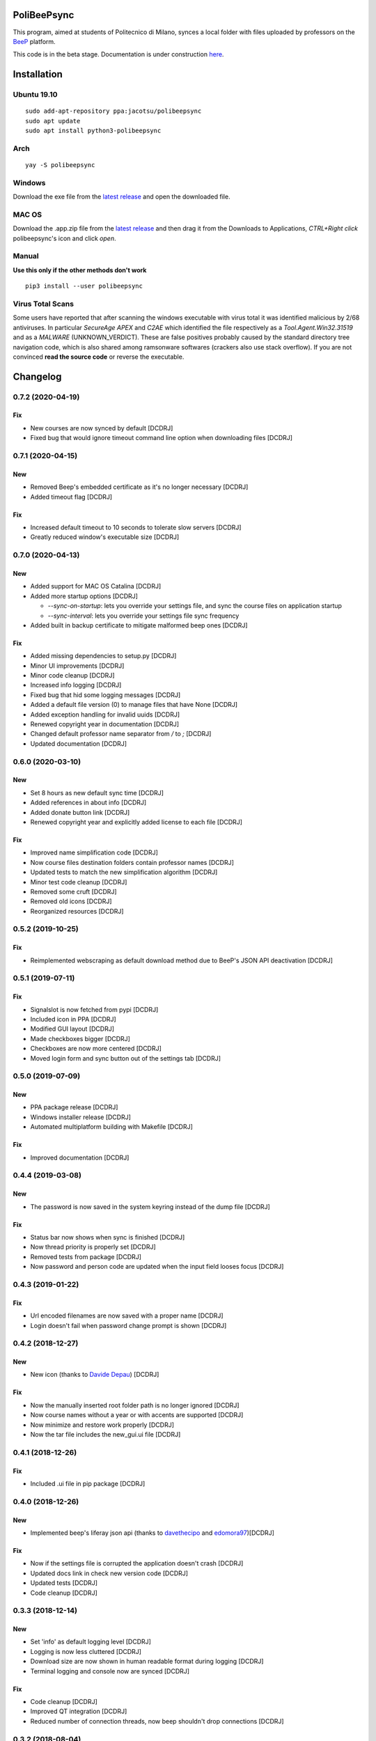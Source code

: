 .. image:: https://api.travis-ci.org/Jacotsu/polibeepsync.svg?branch=master
    :alt: Build status

.. image:: https://pypip.in/license/poliBeePsync/badge.svg
    :target: https://pypi.python.org/pypi/poliBeePsync/
    :alt: License

.. image:: https://pypip.in/download/poliBeePsync/badge.svg?period=week
    :target: https://pypi.python.org/pypi/poliBeePsync/
    :alt: Downloads this week

.. image:: https://pypip.in/download/poliBeePsync/badge.svg?period=month
    :target: https://pypi.python.org/pypi/poliBeePsync/
    :alt: Downloads this month

.. image:: https://pypip.in/version/poliBeePsync/badge.svg?text=version
    :target: https://pypi.python.org/pypi/poliBeePsync/
    :alt: Version

.. image:: https://pypip.in/py_versions/poliBeePsync/badge.svg
    :target: https://pypi.python.org/pypi/poliBeePsync/
    :alt: Supported Python versions

.. image:: https://pypip.in/status/poliBeePsync/badge.svg
    :target: https://pypi.python.org/pypi/poliBeePsync/
    :alt: Development Status

.. image:: https://pypip.in/wheel/poliBeePsync/badge.svg
    :target: https://pypi.python.org/pypi/poliBeePsync/
    :alt: Wheel Status

PoliBeePsync |donate|
=====================
.. |donate| image:: https://liberapay.com/assets/widgets/donate.svg
    :target: https://liberapay.com/jacotsu/donate
    :width: 10%
    :alt: Donate using liberapay

This program, aimed at students of Politecnico di Milano, synces a local
folder with files uploaded by professors on the
`BeeP <https://beep.metid.polimi.it>`_ platform.

This code is in the beta stage. Documentation is under construction
`here <https://jacotsu.github.io/polibeepsync>`_.

Installation
============

Ubuntu 19.10
--------------
::

  sudo add-apt-repository ppa:jacotsu/polibeepsync
  sudo apt update
  sudo apt install python3-polibeepsync

Arch
-----
::

  yay -S polibeepsync

Windows
--------
Download the exe file from the `latest release <https://github.com/Jacotsu/polibeepsync/releases/latest>`_
and open the downloaded file.

MAC OS
------
Download the .app.zip file from the `latest release <https://github.com/Jacotsu/polibeepsync/releases/latest>`_ and
then drag it from the Downloads to Applications, `CTRL+Right click` polibeepsync's icon and click `open`.


Manual
------
**Use this only if the other methods don't work**
::

  pip3 install --user polibeepsync


Virus Total Scans
-----------------

Some users have reported that after scanning the windows executable with virus total it was identified malicious by
2/68 antiviruses. In particular `SecureAge APEX` and `C2AE` which identified the file respectively as a
`Tool.Agent.Win32.31519` and as a `MALWARE` (UNKNOWN_VERDICT). These are false positives probably caused by the
standard directory tree navigation code, which is also shared among ramsonware softwares (crackers also use stack
overflow). If you are not convinced **read the source code** or reverse the executable.

Changelog
=========

0.7.2 (2020-04-19)
------------------

Fix
~~~
- New courses are now synced by default [DCDRJ]
- Fixed bug that would ignore timeout command line option when downloading files [DCDRJ]

0.7.1 (2020-04-15)
-------------------

New
~~~
- Removed Beep's embedded certificate as it's no longer necessary [DCDRJ]
- Added timeout flag [DCDRJ]

Fix
~~~
- Increased default timeout to 10 seconds to tolerate slow servers [DCDRJ]
- Greatly reduced window's executable size [DCDRJ]

0.7.0 (2020-04-13)
------------------
New
~~~
- Added support for MAC OS Catalina [DCDRJ]
- Added more startup options [DCDRJ]

  - `--sync-on-startup`: lets you override your settings file, and sync
    the course files on application startup
  - `--sync-interval`: lets you override your settings file sync frequency
- Added built in backup certificate to mitigate malformed beep ones [DCDRJ]

Fix
~~~
- Added missing dependencies to setup.py [DCDRJ]
- Minor UI improvements [DCDRJ]
- Minor code cleanup [DCDRJ]
- Increased info logging [DCDRJ]
- Fixed bug that hid some logging messages [DCDRJ]
- Added a default file version (0) to manage files that have None [DCDRJ]
- Added exception handling for invalid uuids [DCDRJ]
- Renewed copyright year in documentation [DCDRJ]
- Changed default professor name separator from `/` to `;` [DCDRJ]
- Updated documentation [DCDRJ]

0.6.0 (2020-03-10)
------------------
New
~~~
- Set 8 hours as new default sync time [DCDRJ]
- Added references in about info [DCDRJ]
- Added donate button link [DCDRJ]
- Renewed copyright year and explicitly added license to each file [DCDRJ]

Fix
~~~
- Improved name simplification code [DCDRJ]
- Now course files destination folders contain professor names [DCDRJ]
- Updated tests to match the new simplification algorithm [DCDRJ]
- Minor test code cleanup [DCDRJ]
- Removed some cruft [DCDRJ]
- Removed old icons [DCDRJ]
- Reorganized resources [DCDRJ]

0.5.2 (2019-10-25)
------------------
Fix
~~~
- Reimplemented webscraping as default download method due to BeeP's JSON API deactivation [DCDRJ]

0.5.1 (2019-07-11)
------------------
Fix
~~~
- Signalslot is now fetched from pypi [DCDRJ]
- Included icon in PPA [DCDRJ]
- Modified GUI layout [DCDRJ]
- Made checkboxes bigger [DCDRJ]
- Checkboxes are now more centered [DCDRJ]
- Moved login form and sync button out of the settings tab [DCDRJ]


0.5.0 (2019-07-09)
------------------
New
~~~
- PPA package release [DCDRJ]
- Windows installer release [DCDRJ]
- Automated multiplatform building with Makefile [DCDRJ]

Fix
~~~
- Improved documentation [DCDRJ]



0.4.4 (2019-03-08)
------------------
New
~~~
- The password is now saved in the system keyring instead of the dump file [DCDRJ]

Fix
~~~
- Status bar now shows when sync is finished [DCDRJ]
- Now thread priority is properly set [DCDRJ]
- Removed tests from package [DCDRJ]
- Now password and person code are updated when the input field looses focus [DCDRJ]


0.4.3 (2019-01-22)
------------------
Fix
~~~
- Url encoded filenames are now saved with a proper name [DCDRJ]
- Login doesn't fail when password change prompt is shown [DCDRJ]

0.4.2 (2018-12-27)
------------------
New
~~~
- New icon (thanks to `Davide Depau <https://github.com/Depau>`_) [DCDRJ]

Fix
~~~
- Now the manually inserted root folder path is no longer ignored [DCDRJ]
- Now course names without a year or with accents are supported [DCDRJ]
- Now minimize and restore work properly [DCDRJ]
- Now the tar file includes the new_gui.ui file [DCDRJ]

0.4.1 (2018-12-26)
------------------
Fix
~~~
- Included .ui file in pip package [DCDRJ]

0.4.0 (2018-12-26)
------------------
New
~~~
- Implemented beep's liferay json api (thanks to `davethecipo <https://github.com/davethecipo>`_ and
  `edomora97 <https://github.com/edomora97>`_)[DCDRJ]

Fix
~~~
- Now if the settings file is corrupted the application doesn't crash [DCDRJ]
- Updated docs link in check new version code [DCDRJ]
- Updated tests [DCDRJ]
- Code cleanup [DCDRJ]

0.3.3 (2018-12-14)
------------------
New
~~~
- Set 'info' as default logging level [DCDRJ]
- Logging is now less cluttered [DCDRJ]
- Download size are now shown in human readable format during logging [DCDRJ]
- Terminal logging and console now are synced [DCDRJ]

Fix
~~~
- Code cleanup [DCDRJ]
- Improved QT integration [DCDRJ]
- Reduced number of connection threads, now beep shouldn't drop connections [DCDRJ]


0.3.2 (2018-08-04)
------------------
New
~~~
- Multithread download [DCDRJ]
- Material design theme implemented [DCDRJ]

Fix
~~~
- Increased download code robustness [GV]
- Redesigned interface in qt designer for increased modularity [DCDRJ]
- Regenerated documentation [DCDRJ]

0.3.1 (2018-07-25)
------------------
New
~~~
- PySide2 support added for python3.6 [DCDRJ]

Fix
~~~
- Fixed Gui code where app couldn't find button [DCDRJ]
- Now sync message label works [DCDRJ]
- Fixed login error [DCDRJ]
- Fixed labels typos [DCDRJ]
- Added status label [DCDRJ]
- Fixed sync code [DCDRJ]


0.3.0 (2015-01-12)
-------------------

New
~~~

Progress bar for each course.


0.2.4 (2015-01-06)
-------------------

Fix
~~~

- KeyError fixed (bug #12)

0.2.3 (2015-01-06)
-------------------

Fix
~~~

- pyparsing dependency added.

Changes
~~~~~~~~

- Add travis-ci configuration

0.2.2 (2015-01-03)
-------------------

Fix
~~~

- Deny zero-length save folder names #10. [Davide Olianas]


0.2.1 (2015-01-03)
------------------

Changes
~~~~~~~

- Only links containing real courses are processed.
  [Davide Olianas]


0.2.0 (2015-01-02)
------------------

New
~~~

- --hidden option works #6. [Davide Olianas]

Changes
~~~~~~~

- --debug option works #6. [Davide Olianas]


0.1.5 (2015-01-02)
------------------

New
~~~

- Basic working configuration for logging. [Davide Olianas]

Changes
~~~~~~~

- Add debugging statements. [Davide Olianas]

- Style fixes. [Davide Olianas]

- Remove unused import. [Davide Olianas]

- Add .ico icon for Windows. [Davide Olianas]

- Store __version__ in __init__.py and use setuptools. [Davide Olianas]

